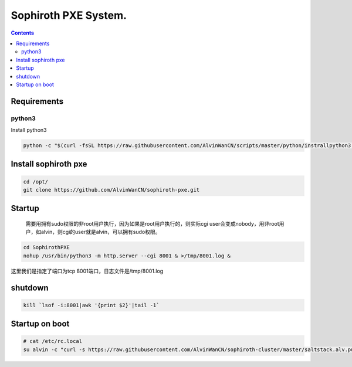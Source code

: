 
Sophiroth PXE System.
################################

.. contents::


Requirements
```````````````````

python3
-----------
Install python3

.. code-block:: bash

    python -c "$(curl -fsSL https://raw.githubusercontent.com/AlvinWanCN/scripts/master/python/instrallpython3.6.5.py)"


Install sophiroth pxe
```````````````````````````

.. code-block:: bash

    cd /opt/
    git clone https://github.com/AlvinWanCN/sophiroth-pxe.git


Startup
`````````````````````

 需要用拥有sudo权限的非root用户执行，因为如果是root用户执行的，则实际cgi user会变成nobody，用非root用户，如alvin，则cgi的user就是alvin，可以拥有sudo权限。

.. code-block:: bash

    cd SophirothPXE
    nohup /usr/bin/python3 -m http.server --cgi 8001 & >/tmp/8001.log &

这里我们是指定了端口为tcp 8001端口，日志文件是/tmp/8001.log

shutdown
`````````````````````

.. code-block:: bash

    kill `lsof -i:8001|awk '{print $2}'|tail -1`


Startup on boot
````````````````

.. code-block:: bash

    # cat /etc/rc.local
    su alvin -c "curl -s https://raw.githubusercontent.com/AlvinWanCN/sophiroth-cluster/master/saltstack.alv.pub/scripts/startup_sophirothpxe.py|python"